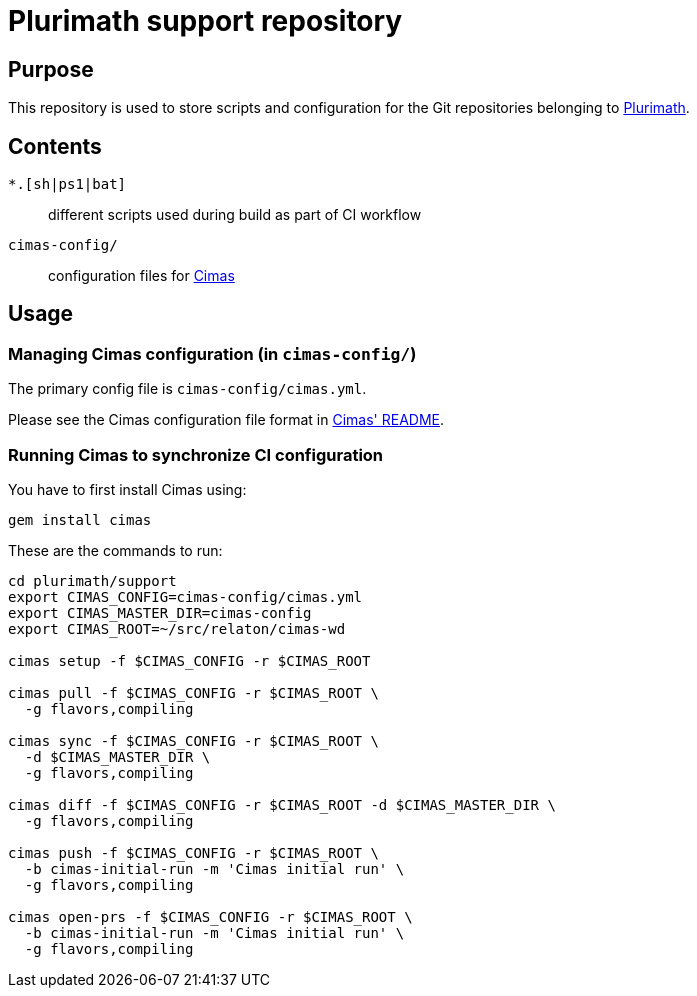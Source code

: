 = Plurimath support repository


== Purpose

This repository is used to store scripts and configuration for
the Git repositories belonging to https://github.com/plurimath[Plurimath].

== Contents

`*.[sh|ps1|bat]`:: different scripts used during build as part of CI workflow

`cimas-config/`:: configuration files for https://github.com/metanorma/cimas[Cimas]

== Usage

////
=== Updating repositories

From time to time, repos are added, removed or renamed.
To reflect these updates easily we use the `gh-repo-manifest`
script to update `cimas-config/cimas.yml`.

[source,sh]
----
# TODO: Needs to be fixed
# bin/gh-repo-manifest -o relaton,relaton
----
////


=== Managing Cimas configuration (in `cimas-config/`)

The primary config file is `cimas-config/cimas.yml`.

Please see the Cimas configuration file format in
https://github.com/metanorma/cimas[Cimas' README].


=== Running Cimas to synchronize CI configuration

You have to first install Cimas using:

[source,sh]
----
gem install cimas
----


These are the commands to run:

[source,sh]
----
cd plurimath/support
export CIMAS_CONFIG=cimas-config/cimas.yml
export CIMAS_MASTER_DIR=cimas-config
export CIMAS_ROOT=~/src/relaton/cimas-wd

cimas setup -f $CIMAS_CONFIG -r $CIMAS_ROOT

cimas pull -f $CIMAS_CONFIG -r $CIMAS_ROOT \
  -g flavors,compiling

cimas sync -f $CIMAS_CONFIG -r $CIMAS_ROOT \
  -d $CIMAS_MASTER_DIR \
  -g flavors,compiling

cimas diff -f $CIMAS_CONFIG -r $CIMAS_ROOT -d $CIMAS_MASTER_DIR \
  -g flavors,compiling

cimas push -f $CIMAS_CONFIG -r $CIMAS_ROOT \
  -b cimas-initial-run -m 'Cimas initial run' \
  -g flavors,compiling

cimas open-prs -f $CIMAS_CONFIG -r $CIMAS_ROOT \
  -b cimas-initial-run -m 'Cimas initial run' \
  -g flavors,compiling
----
